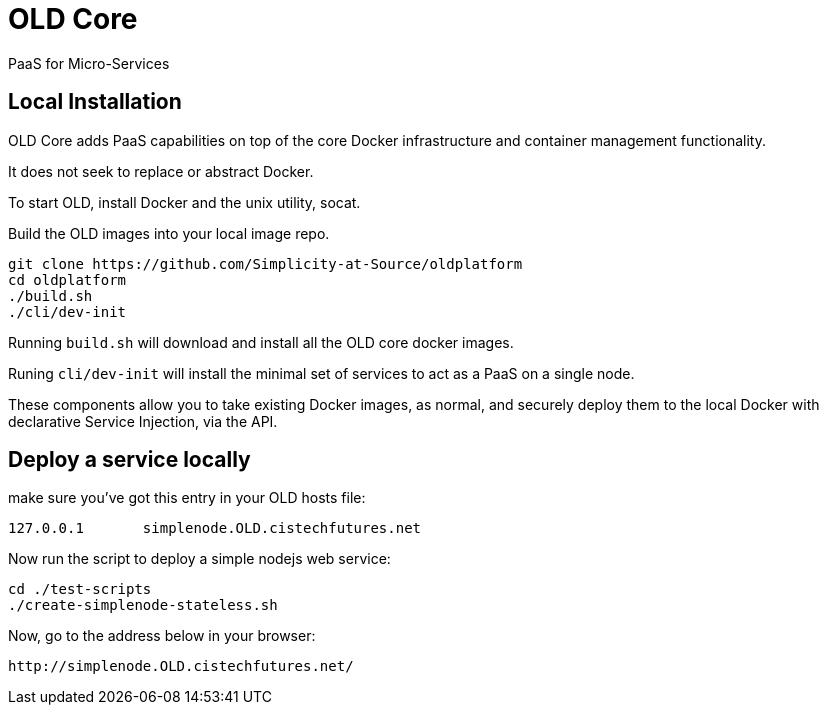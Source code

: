# OLD Core

PaaS for Micro-Services

## Local Installation

OLD Core adds PaaS capabilities on top of the core Docker infrastructure and container management functionality.

It does not seek to replace or abstract Docker.

To start OLD, install Docker and the unix utility, socat.

Build the OLD images into your local image repo.

```
git clone https://github.com/Simplicity-at-Source/oldplatform
cd oldplatform
./build.sh
./cli/dev-init
```

Running `build.sh` will download and install all the OLD core docker images.

Runing `cli/dev-init` will install the minimal set of services to act as a PaaS on a single node.

These components allow you to take existing Docker images, as normal, and securely deploy them to 
the local Docker with declarative Service Injection, via the API.


## Deploy a service locally

make sure you've got this entry in your OLD hosts file:
``` 
127.0.0.1 	simplenode.OLD.cistechfutures.net 
```

Now run the script to deploy a simple nodejs web service:
```
cd ./test-scripts
./create-simplenode-stateless.sh
```


Now, go to the address below in your browser: 
```
http://simplenode.OLD.cistechfutures.net/
```
